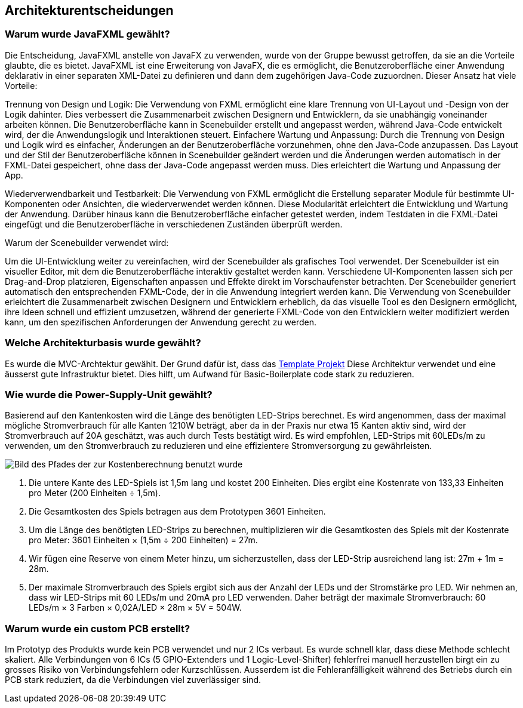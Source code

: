 [[section-design-decisions]]
== Architekturentscheidungen


[role="arc42help"]
////
****
.Inhalt
Wichtige, teure, große oder riskante Architektur- oder Entwurfsentscheidungen inklusive der jeweiligen Begründungen.
Mit "Entscheidungen" meinen wir hier die Auswahl einer von mehreren Alternativen unter vorgegebenen Kriterien.

Wägen Sie ab, inwiefern Sie Entscheidungen hier zentral beschreiben, oder wo eine lokale Beschreibung (z.B. in der Whitebox-Sicht von Bausteinen) sinnvoller ist.
Vermeiden Sie Redundanz.
Verweisen Sie evtl. auf Abschnitt 4, wo schon grundlegende strategische Entscheidungen beschrieben wurden.

.Motivation
Stakeholder des Systems sollten wichtige Entscheidungen verstehen und nachvollziehen können.

.Form
Verschiedene Möglichkeiten:

* ADR (https://cognitect.com/blog/2011/11/15/documenting-architecture-decisions[Documenting Architecture Decisions]) für jede wichtige Entscheidung
* Liste oder Tabelle, nach Wichtigkeit und Tragweite der Entscheidungen geordnet
* ausführlicher in Form einzelner Unterkapitel je Entscheidung

.Weiterführende Informationen

Siehe https://docs.arc42.org/section-9/[Architekturentscheidungen] in der arc42 Dokumentation (auf Englisch!).
Dort finden Sie Links und Beispiele zum Thema ADR.
////



=== Warum wurde JavaFXML gewählt?
****
Die Entscheidung, JavaFXML anstelle von JavaFX zu verwenden, wurde von der Gruppe bewusst getroffen, da sie an die Vorteile glaubte, die es bietet. JavaFXML ist eine Erweiterung von JavaFX, die es ermöglicht, die Benutzeroberfläche einer Anwendung deklarativ in einer separaten XML-Datei zu definieren und dann dem zugehörigen Java-Code zuzuordnen. Dieser Ansatz hat viele Vorteile:

Trennung von Design und Logik: Die Verwendung von FXML ermöglicht eine klare Trennung von UI-Layout und -Design von der Logik dahinter. Dies verbessert die Zusammenarbeit zwischen Designern und Entwicklern, da sie unabhängig voneinander arbeiten können. Die Benutzeroberfläche kann in Scenebuilder erstellt und angepasst werden, während Java-Code entwickelt wird, der die Anwendungslogik und Interaktionen steuert. Einfachere Wartung und Anpassung: Durch die Trennung von Design und Logik wird es einfacher, Änderungen an der Benutzeroberfläche vorzunehmen, ohne den Java-Code anzupassen. Das Layout und der Stil der Benutzeroberfläche können in Scenebuilder geändert werden und die Änderungen werden automatisch in der FXML-Datei gespeichert, ohne dass der Java-Code angepasst werden muss. Dies erleichtert die Wartung und Anpassung der App.

Wiederverwendbarkeit und Testbarkeit: Die Verwendung von FXML ermöglicht die Erstellung separater Module für bestimmte UI-Komponenten oder Ansichten, die wiederverwendet werden können. Diese Modularität erleichtert die Entwicklung und Wartung der Anwendung. Darüber hinaus kann die Benutzeroberfläche einfacher getestet werden, indem Testdaten in die FXML-Datei eingefügt und die Benutzeroberfläche in verschiedenen Zuständen überprüft werden.

Warum der Scenebuilder verwendet wird:

Um die UI-Entwicklung weiter zu vereinfachen, wird der Scenebuilder als grafisches Tool verwendet. Der Scenebuilder ist ein visueller Editor, mit dem die Benutzeroberfläche interaktiv gestaltet werden kann. Verschiedene UI-Komponenten lassen sich per Drag-and-Drop platzieren, Eigenschaften anpassen und Effekte direkt im Vorschaufenster betrachten. Der Scenebuilder generiert automatisch den entsprechenden FXML-Code, der in die Anwendung integriert werden kann. Die Verwendung von Scenebuilder erleichtert die Zusammenarbeit zwischen Designern und Entwicklern erheblich, da das visuelle Tool es den Designern ermöglicht, ihre Ideen schnell und effizient umzusetzen, während der generierte FXML-Code von den Entwicklern weiter modifiziert werden kann, um den spezifischen Anforderungen der Anwendung gerecht zu werden.


****

=== Welche Architekturbasis wurde gewählt?
****
Es wurde die MVC-Archtektur gewählt. Der Grund dafür ist, dass das https://github.com/Pi4J/pi4j-template-javafx[Template Projekt]
Diese Architektur verwendet und eine äusserst gute Infrastruktur bietet. Dies hilft, um Aufwand für Basic-Boilerplate code stark zu reduzieren.
****

=== Wie wurde die Power-Supply-Unit gewählt?
****
Basierend auf den Kantenkosten wird die Länge des benötigten LED-Strips berechnet.
Es wird angenommen, dass der maximal mögliche Stromverbrauch für alle Kanten 1210W beträgt,
aber da in der Praxis nur etwa 15 Kanten aktiv sind, wird der Stromverbrauch auf 20A geschätzt,
was auch durch Tests bestätigt wird. Es wird empfohlen, LED-Strips mit 60LEDs/m zu verwenden,
um den Stromverbrauch zu reduzieren und eine effizientere Stromversorgung zu gewährleisten.

image::../images/GraphkostenBerechnung.png[Bild des Pfades der zur Kostenberechnung benutzt wurde]

1. Die untere Kante des LED-Spiels ist 1,5m lang und kostet 200 Einheiten.
    Dies ergibt eine Kostenrate von 133,33 Einheiten pro Meter (200 Einheiten ÷ 1,5m).

2. Die Gesamtkosten des Spiels betragen aus dem Prototypen 3601 Einheiten.

3. Um die Länge des benötigten LED-Strips zu berechnen, multiplizieren wir die Gesamtkosten des Spiels
    mit der Kostenrate pro Meter: 3601 Einheiten × (1,5m ÷ 200 Einheiten) = 27m.

4. Wir fügen eine Reserve von einem Meter hinzu, um sicherzustellen, dass der LED-Strip ausreichend lang ist: 27m + 1m = 28m.

5. Der maximale Stromverbrauch des Spiels ergibt sich aus der Anzahl der LEDs und der Stromstärke pro LED.
    Wir nehmen an, dass wir LED-Strips mit 60 LEDs/m und 20mA pro LED verwenden.
    Daher beträgt der maximale Stromverbrauch: 60 LEDs/m × 3 Farben × 0,02A/LED × 28m × 5V = 504W.

****


=== Warum wurde ein custom PCB erstellt?
****
Im Prototyp des Produkts wurde kein PCB verwendet und nur 2 ICs verbaut. Es wurde schnell klar, dass diese Methode schlecht skaliert. Alle Verbindungen von 6 ICs (5 GPIO-Extenders und 1 Logic-Level-Shifter) fehlerfrei manuell herzustellen birgt ein zu grosses Risiko von Verbindungsfehlern oder Kurzschlüssen. Ausserdem ist die Fehleranfälligkeit während des Betriebs durch ein PCB stark reduziert, da die Verbindungen viel zuverlässiger sind.
****